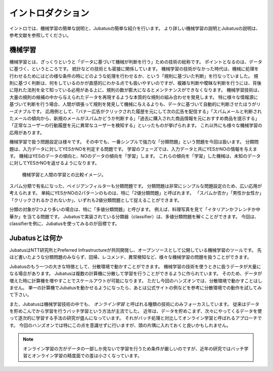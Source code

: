 ====================
 イントロダクション
====================

イントロでは、機械学習の簡単な説明と、Jubatusの簡単な紹介を行います。
より詳しい機械学習の説明とJubatusの説明は、参考文献を参照してください。


機械学習
========

機械学習とは、ざっくりというと「データに基づいて機械が判断を行う」ための技術の総称です。
ポイントとなるのは、データに基づく、というところです。
統計などの技術とも密接に関係しています。
機械学習の技術がなかった時代は、機械に処理を行わせるためにはどの様な条件の時にどのような処理を行わせるか、という「規則に基づいた判断」を行なっていました。
規則に基づく判断は、何をしているのかが直感的にわかる点でも扱いやすいのですが、複雑な判断や曖昧な判断を行うには、背後に隠れた法則を全て知っている必用がある上に、規則の数が膨大になるとメンテナンスができなくなります。
機械学習技術は、大量の規則の候補の中から与えられたデータを再現するような本質的な規則の組み合わせを発見します。
特に様々な情報源に基づいて判断を行う場合、人間が頑張って規則を発見して機械に与えるよりも、データに基づいて自動的に判断させたほうがリーズナブルです。
応用例として、「バナー広告がクリックされた履歴を元にして次の広告を配信する」「スパムメールと判断されたメールの傾向から、新規のメールがスパムかどうか判断する」「過去に購入された商品情報を元におすすめ商品を提示する」「正常なユーザーの行動履歴を元に異常なユーザーを検知する」といったものが挙げられます。
これ以外にも様々な機械学習の応用があります。

機械学習で扱う問題設定は様々です。
その中でも、一番シンプルで強力な「分類問題」という問題を今回は扱います。
分類問題は、入力データに対してYESかNOを判定する問題です。
学習のフェーズでは、入力データと共にYESかNOの情報を与えます。
機械はYESのデータの傾向と、NOのデータの傾向を「学習」します。
これらの傾向を「学習」した機械は、未知のデータに対してYESかNOを返せるようになります。

.. figure:: ml.png
   :width: 800px

   機械学習と人間の学習との比較イメージ。


スパム分類で有名になった、ベイジアンフィルターも分類問題です。
分類問題は非常にシンプルな問題設定のため、広い応用が考えられます。
単純にYESかNOの2パターンのものは、特に「2値分類問題」と呼ばれます。
「スパムか否か」「男性か女性か」「クリックされるかされないか」、いずれも2値分類問題として捉えることができます。

分類の対象が2つより多いの場合は、特に「多値分類問題」と呼びます。
例えば、料理写真を見て「イタリアンかフレンチか中華か」を当てる問題です。
Jubatusで実装されている分類器（classifier）は、多値分類問題を解くことができます。
今回は、classifierを例に、Jubatusを使ってみるのが目標です。


Jubatusとは何か
===============

JubatusはNTT研究所とPreferred Infrastructureが共同開発し、オープンソースとして公開している機械学習のツールです。
先ほど書いたような分類問題のみならず、回帰、レコメンド、異常検知など、様々な機械学習の問題を扱うことができます。

Jubatusのもう一つの大きな特徴として、分散環境で動かすことができます。
機械学習の技術を使うときに扱うデータが大量になる場合があります。
Jubatusは複数の計算機に分散して学習を行うことができるように作られています。
そのため、データが増えた時に計算機を増やすことでスケールアウトが可能になります。
ただし今回のハンズオンでは、分散環境で動かすことはしません。
単一の計算機でJubatusを動かせるようになったら、あとは公式サイトの例などを参考に分散環境での動作を試してみて下さい。

また、Jubatusは機械学習技術の中でも、 *オンライン学習* と呼ばれる種類の技術にのみフォーカスしています。
従来はデータを貯めこんでから学習を行うバッチ学習という方法が主流でした。
近年は、データを貯めこまず、次々にやってくるデータを使って逐次的に学習する手法の研究が盛んになっています。
それがバッチ処理と対比してオンライン学習と呼ばれるアプローチです。
今回のハンズオンでは特にこの点を意識せずに行いますが、頭の片隅に入れておくと良いかもしれません。

.. note::

   オンライン学習の方がデータの一部しか見ないで学習を行うため条件が厳しいのですが、近年の研究ではバッチ学習とオンライン学習の精度面での差は小さくなっています。
